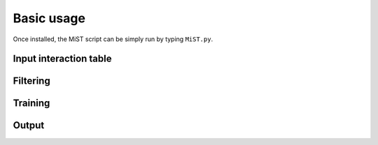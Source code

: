 Basic usage
***********

Once installed, the MiST script can be simply run by typing ``MiST.py``.

Input interaction table
=======================

Filtering
=========

Training
========

Output
======
